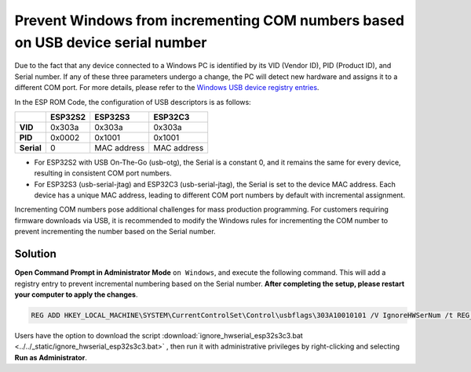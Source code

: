 
Prevent Windows from incrementing COM numbers based on USB device serial number
--------------------------------------------------------------------------------

Due to the fact that any device connected to a Windows PC is identified by its VID (Vendor ID), PID (Product ID), and Serial number. If any of these three parameters undergo a change, the PC will detect new hardware and assigns it to a different COM port. For more details, please refer to the `Windows USB device registry entries <https://learn.microsoft.com/en-us/windows-hardware/drivers/usbcon/usb-device-specific-registry-settings>`_.

In the ESP ROM Code, the configuration of USB descriptors is as follows:

.. list-table::
   :header-rows: 1

   * -
     - ESP32S2
     - ESP32S3
     - ESP32C3
   * - **VID**
     - 0x303a
     - 0x303a
     - 0x303a
   * - **PID**
     - 0x0002
     - 0x1001
     - 0x1001
   * - **Serial**
     - 0
     - MAC address
     - MAC address

* For ESP32S2 with USB On-The-Go (usb-otg), the Serial is a constant 0, and it remains the same for every device, resulting in consistent COM port numbers.
* For ESP32S3 (usb-serial-jtag) and ESP32C3 (usb-serial-jtag), the Serial is set to the device MAC address. Each device has a unique MAC address,  leading to different COM port numbers by default with incremental assignment.

Incrementing COM numbers pose additional challenges for mass production programming. For customers requiring firmware downloads via USB, it is recommended to modify the Windows rules for incrementing the COM number to prevent incrementing the number based on the Serial number.

Solution
^^^^^^^^^^^^^

**Open Command Prompt in Administrator Mode** ``on Windows``, and execute the following command. This will add a registry entry to prevent incremental numbering based on the Serial number. **After completing the setup, please restart your computer to apply the changes**.

.. code-block:: shell

   REG ADD HKEY_LOCAL_MACHINE\SYSTEM\CurrentControlSet\Control\usbflags\303A10010101 /V IgnoreHWSerNum /t REG_BINARY /d 01

Users have the option to download the script :download:`ignore_hwserial_esp32s3c3.bat <../../_static/ignore_hwserial_esp32s3c3.bat>` , then run it with administrative privileges by right-clicking and selecting **Run as Administrator**.